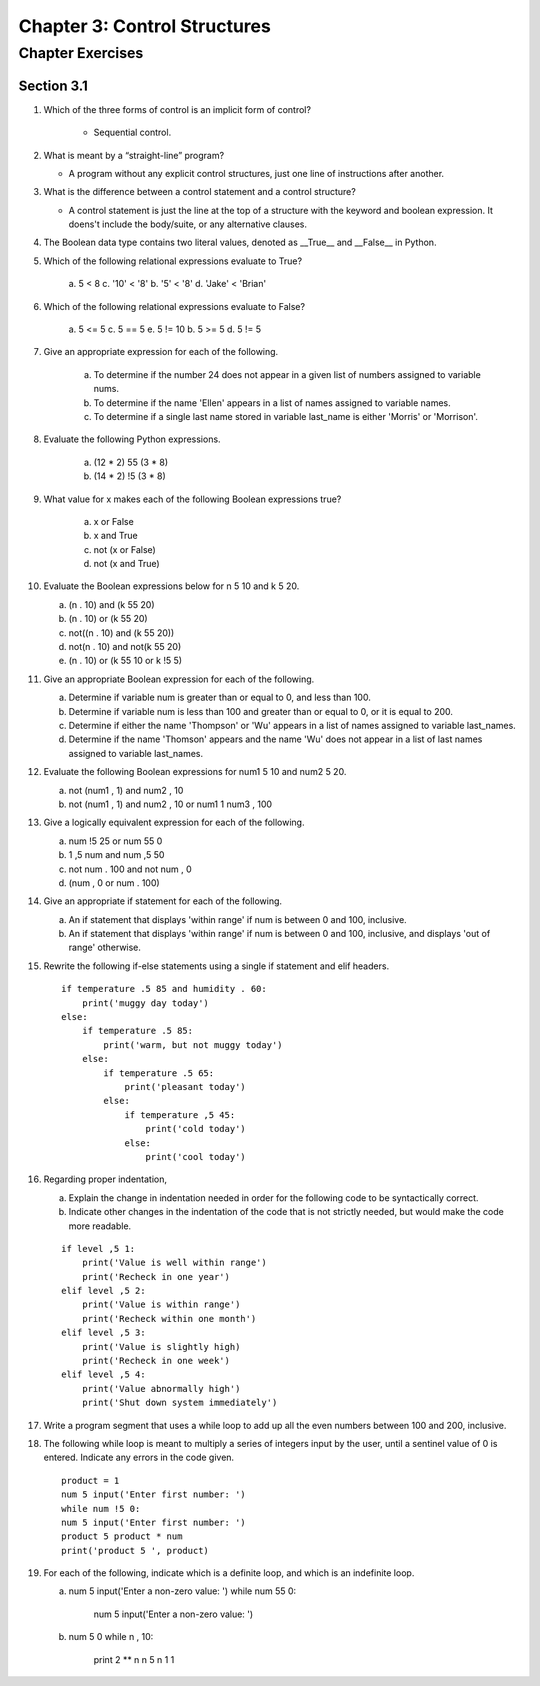 *******************************
 Chapter 3: Control Structures
*******************************


Chapter Exercises
=================


Section 3.1
-----------
1. Which of the three forms of control is an implicit form of control?

    * Sequential control.

2. What is meant by a “straight-line” program?

   * A program without any explicit control structures, just one line of
     instructions after another.

3. What is the difference between a control statement and a control structure?

   * A control statement is just the line at the top of a structure with the
     keyword and boolean expression. It doens't include the body/suite, or any
     alternative clauses.

4. The Boolean data type contains two literal values, denoted as
   __True__ and __False__ in Python.

5. Which of the following relational expressions evaluate to True?

    a. 5 < 8
    c. '10' < '8'
    b. '5' < '8'
    d. 'Jake' < 'Brian'

6. Which of the following relational expressions evaluate to False?

    a. 5 <= 5
    c. 5 == 5
    e. 5 != 10
    b. 5 >= 5
    d. 5 != 5

7. Give an appropriate expression for each of the following.

    a. To determine if the number 24 does not appear in a given list of numbers
       assigned to variable nums.
    b. To determine if the name 'Ellen' appears in a list of names assigned to
       variable names.
    c. To determine if a single last name stored in variable last_name is
       either 'Morris' or 'Morrison'.

8. Evaluate the following Python expressions.

    (a) (12 * 2) 55 (3 * 8)
    (b) (14 * 2) !5 (3 * 8)

9. What value for x makes each of the following Boolean expressions true?

    (a) x or False
    (b) x and True
    (c) not (x or False)
    (d) not (x and True)

10. Evaluate the Boolean expressions below for n 5 10 and k 5 20.

    (a) (n . 10) and (k 55 20)
    (b) (n . 10) or (k 55 20)
    (c) not((n . 10) and (k 55 20))
    (d) not(n . 10) and not(k 55 20)
    (e) (n . 10) or (k 55 10 or k !5 5)

11. Give an appropriate Boolean expression for each of the following.

    (a) Determine if variable num is greater than or equal to 0, and less than 100.
    (b) Determine if variable num is less than 100 and greater than or equal to
        0, or it is equal to 200.
    (c) Determine if either the name 'Thompson' or 'Wu' appears in a list of
        names assigned to variable last_names.
    (d) Determine if the name 'Thomson' appears and the name 'Wu' does not
        appear in a list of last names assigned to variable last_names.

12. Evaluate the following Boolean expressions for num1 5 10 and num2 5 20.

    (a) not (num1 , 1) and num2 , 10
    (b) not (num1 , 1) and num2 , 10 or num1 1 num3 , 100

13. Give a logically equivalent expression for each of the following.

    (a) num !5 25 or num 55 0
    (b) 1 ,5 num and num ,5 50
    (c) not num . 100 and not num , 0
    (d) (num , 0 or num . 100)

14. Give an appropriate if statement for each of the following.

    (a) An if statement that displays 'within range' if num is between 0 and 100, inclusive.
    (b) An if statement that displays 'within range' if num is between 0 and 100, inclusive, and displays 'out of range' otherwise.

15. Rewrite the following if-else statements using a single if statement and elif headers.

    ::

        if temperature .5 85 and humidity . 60:
            print('muggy day today')
        else:
            if temperature .5 85:
                print('warm, but not muggy today')
            else:
                if temperature .5 65:
                    print('pleasant today')
                else:
                    if temperature ,5 45:
                        print('cold today')
                    else:
                        print('cool today')

16. Regarding proper indentation,

    (a) Explain the change in indentation needed in order for the following
        code to be syntactically correct.
    (b) Indicate other changes in the indentation of the code that is not
        strictly needed, but would make the code more readable.

    ::

        if level ,5 1:
            print('Value is well within range')
            print('Recheck in one year')
        elif level ,5 2:
            print('Value is within range')
            print('Recheck within one month')
        elif level ,5 3:
            print('Value is slightly high)
            print('Recheck in one week')
        elif level ,5 4:
            print('Value abnormally high')
            print('Shut down system immediately')

17. Write a program segment that uses a while loop to add up all the even
    numbers between 100 and 200, inclusive.

18. The following while loop is meant to multiply a series of integers input by
    the user, until a sentinel value of 0 is entered. Indicate any errors in
    the code given.

    ::

        product = 1
        num 5 input('Enter first number: ')
        while num !5 0:
        num 5 input('Enter first number: ')
        product 5 product * num
        print('product 5 ', product)

19. For each of the following, indicate which is a definite loop, and which is
    an indefinite loop.

    (a) ::

        num 5 input('Enter a non-zero value: ')
        while num 55 0:
            num 5 input('Enter a non-zero value: ')

    (b) ::

        num 5 0
        while n , 10:
            print 2 ** n
            n 5 n 1 1

